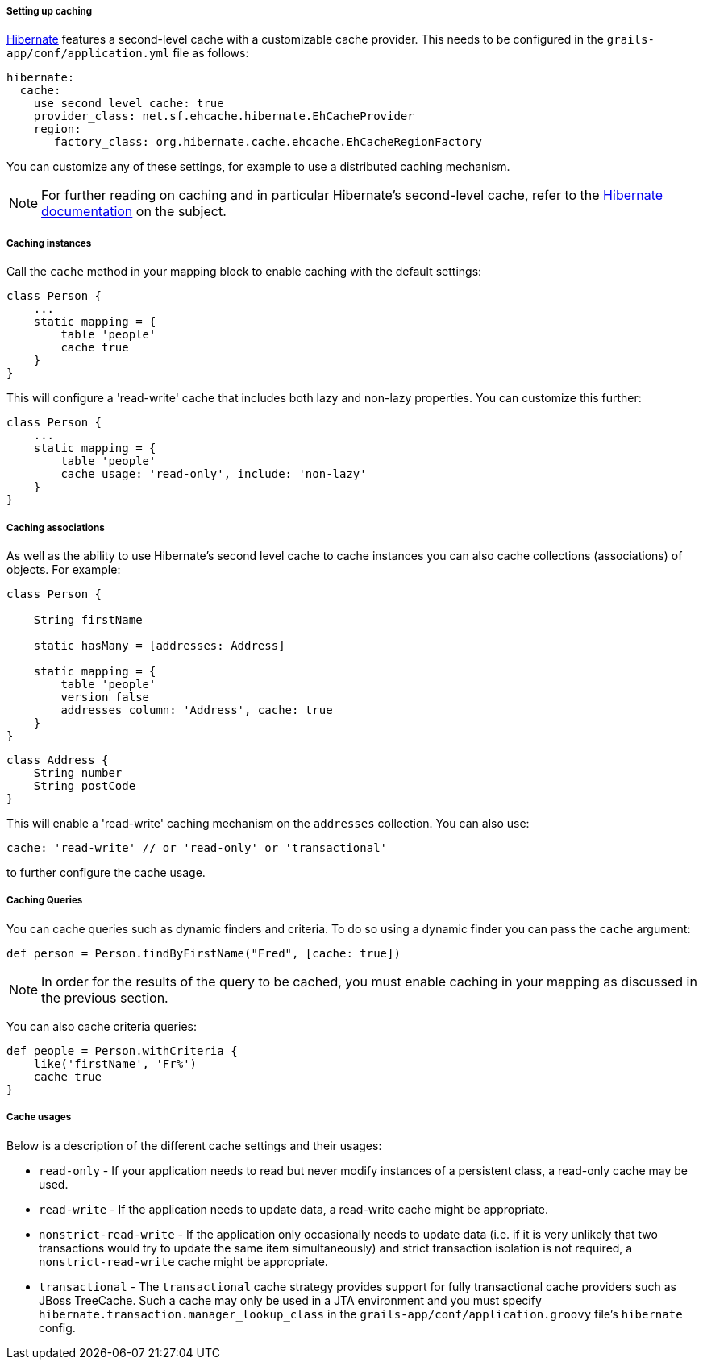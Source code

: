 ===== Setting up caching


http://www.hibernate.org/[Hibernate] features a second-level cache with a customizable cache provider. This needs to be configured in the `grails-app/conf/application.yml` file as follows:

[source,groovy]
----
hibernate:
  cache:
    use_second_level_cache: true
    provider_class: net.sf.ehcache.hibernate.EhCacheProvider
    region:
       factory_class: org.hibernate.cache.ehcache.EhCacheRegionFactory
----

You can customize any of these settings, for example to use a distributed caching mechanism.

NOTE: For further reading on caching and in particular Hibernate's second-level cache, refer to the http://docs.jboss.org/hibernate/orm/current/userguide/html_single/Hibernate_User_Guide.html#caching[Hibernate documentation] on the subject.


===== Caching instances


Call the `cache` method in your mapping block to enable caching with the default settings:

[source,java]
----
class Person {
    ...
    static mapping = {
        table 'people'
        cache true
    }
}
----

This will configure a 'read-write' cache that includes both lazy and non-lazy properties. You can customize this further:

[source,java]
----
class Person {
    ...
    static mapping = {
        table 'people'
        cache usage: 'read-only', include: 'non-lazy'
    }
}
----


===== Caching associations


As well as the ability to use Hibernate's second level cache to cache instances you can also cache collections (associations) of objects. For example:

[source,java]
----
class Person {

    String firstName

    static hasMany = [addresses: Address]

    static mapping = {
        table 'people'
        version false
        addresses column: 'Address', cache: true
    }
}
----

[source,java]
----
class Address {
    String number
    String postCode
}
----

This will enable a 'read-write' caching mechanism on the `addresses` collection. You can also use:

[source,java]
----
cache: 'read-write' // or 'read-only' or 'transactional'
----

to further configure the cache usage.


===== Caching Queries


You can cache queries such as dynamic finders and criteria. To do so using a dynamic finder you can pass the `cache` argument:

[source,java]
----
def person = Person.findByFirstName("Fred", [cache: true])
----

NOTE: In order for the results of the query to be cached, you must enable caching in your mapping as discussed in the previous section.

You can also cache criteria queries:

[source,java]
----
def people = Person.withCriteria {
    like('firstName', 'Fr%')
    cache true
}
----


===== Cache usages


Below is a description of the different cache settings and their usages:

* `read-only` - If your application needs to read but never modify instances of a persistent class, a read-only cache may be used.
* `read-write` - If the application needs to update data, a read-write cache might be appropriate.
* `nonstrict-read-write` - If the application only occasionally needs to update data (i.e. if it is very unlikely that two transactions would try to update the same item simultaneously) and strict transaction isolation is not required, a `nonstrict-read-write` cache might be appropriate.
* `transactional` - The `transactional` cache strategy provides support for fully transactional cache providers such as JBoss TreeCache. Such a cache may only be used in a JTA environment and you must specify `hibernate.transaction.manager_lookup_class` in the `grails-app/conf/application.groovy` file's `hibernate` config.
